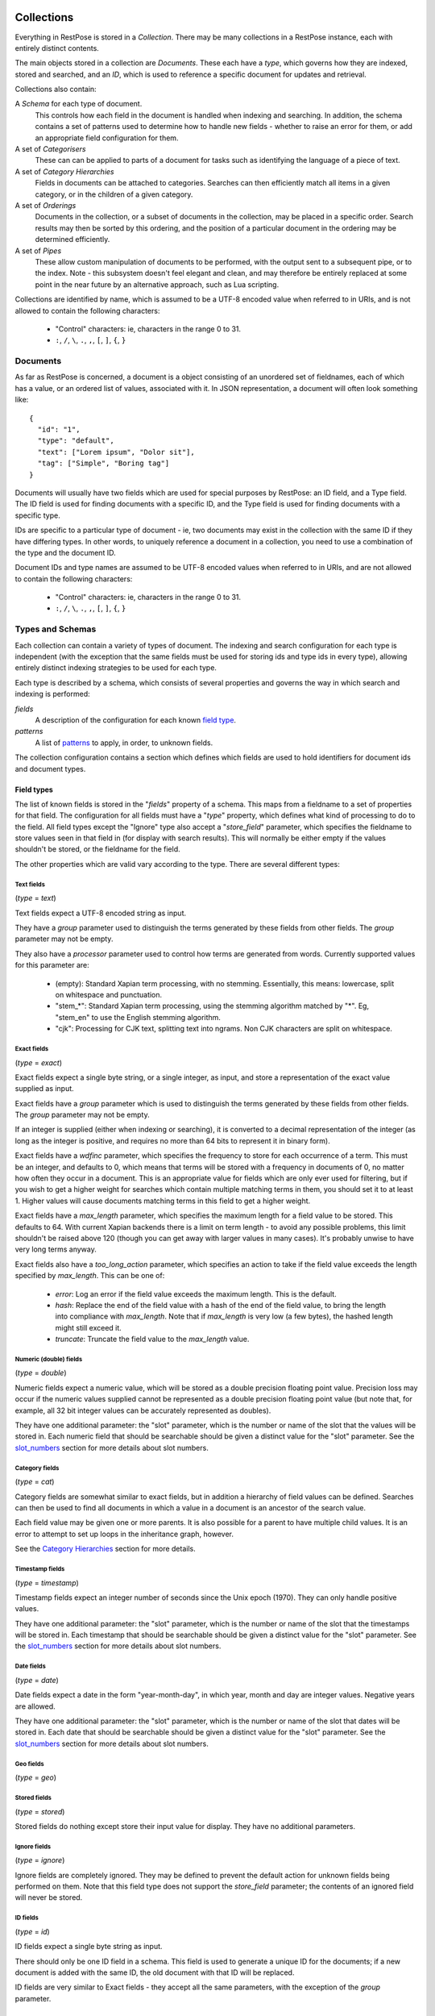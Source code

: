 ===========
Collections
===========

Everything in RestPose is stored in a *Collection*.  There may be many
collections in a RestPose instance, each with entirely distinct contents.

The main objects stored in a collection are *Documents*.  These each have a
*type*, which governs how they are indexed, stored and searched, and an *ID*,
which is used to reference a specific document for updates and retrieval.

Collections also contain:

A *Schema* for each type of document.
   This controls how each field in the document is handled when indexing and
   searching.  In addition, the schema contains a set of patterns used to
   determine how to handle new fields - whether to raise an error for them,
   or add an appropriate field configuration for them.

A set of *Categorisers*
   These can can be applied to parts of a document for tasks such as
   identifying the language of a piece of text.

A set of *Category Hierarchies*
   Fields in documents can be attached to categories.  Searches can then 
   efficiently match all items in a given category, or in the children of a
   given category.

A set of *Orderings*
   Documents in the collection, or a subset of documents in the collection,
   may be placed in a specific order.  Search results may then be sorted by
   this ordering, and the position of a particular document in the ordering
   may be determined efficiently.

A set of *Pipes*
   These allow custom manipulation of documents to be performed, with the
   output sent to a subsequent pipe, or to the index.  Note - this subsystem
   doesn't feel elegant and clean, and may therefore be entirely replaced at
   some point in the near future by an alternative approach, such as Lua
   scripting.

Collections are identified by name, which is assumed to be a UTF-8 encoded
value when referred to in URIs, and is not allowed to contain the following
characters:

 * "Control" characters: ie, characters in the range 0 to 31.
 * ``:``, ``/``, ``\``, ``.``, ``,``, ``[``, ``]``, ``{``, ``}``

---------
Documents
---------

As far as RestPose is concerned, a document is a object consisting of an
unordered set of fieldnames, each of which has a value, or an ordered list of
values, associated with it.  In JSON representation, a document will often
look something like::

    {
      "id": "1",
      "type": "default",
      "text": ["Lorem ipsum", "Dolor sit"],
      "tag": ["Simple", "Boring tag"]
    }

Documents will usually have two fields which are used for special purposes by
RestPose: an ID field, and a Type field.  The ID field is used for finding
documents with a specific ID, and the Type field is used for finding documents
with a specific type.

IDs are specific to a particular type of document - ie, two documents may exist
in the collection with the same ID if they have differing types.  In other
words, to uniquely reference a document in a collection, you need to use a
combination of the type and the document ID.

Document IDs and type names are assumed to be UTF-8 encoded values when
referred to in URIs, and are not allowed to contain the following characters:

 * "Control" characters: ie, characters in the range 0 to 31.
 * ``:``, ``/``, ``\``, ``.``, ``,``, ``[``, ``]``, ``{``, ``}``

-----------------
Types and Schemas
-----------------

Each collection can contain a variety of types of document.  The indexing and
search configuration for each type is independent (with the exception that the
same fields must be used for storing ids and type ids in every type), allowing
entirely distinct indexing strategies to be used for each type.

Each type is described by a schema, which consists of several properties and
governs the way in which search and indexing is performed:

*fields*
    A description of the configuration for each known `field type`_.
*patterns*
    A list of `patterns`_ to apply, in order, to unknown fields.

The collection configuration contains a section which defines which fields are
used to hold identifiers for document ids and document types.

.. _field type:

Field types
===========

The list of known fields is stored in the "`fields`" property of a schema.
This maps from a fieldname to a set of properties for that field.  The
configuration for all fields must have a "`type`" property, which defines what
kind of processing to do to the field.  All field types except the "Ignore"
type also accept a "`store_field`" parameter, which specifies the fieldname to
store values seen in that field in (for display with search results).  This
will normally be either empty if the values shouldn't be stored, or the
fieldname for the field.

The other properties which are valid vary according to the type.  There are
several different types:

Text fields
-----------

(`type` = `text`)

Text fields expect a UTF-8 encoded string as input.

They have a `group` parameter used to distinguish the terms generated by these
fields from other fields.  The `group` parameter may not be empty.

They also have a `processor` parameter used to control how terms are generated
from words.  Currently supported values for this parameter are:

 - (empty): Standard Xapian term processing, with no stemming.  Essentially,
   this means: lowercase, split on whitespace and punctuation.
 - "stem_*": Standard Xapian term processing, using the stemming algorithm
   matched by "*".  Eg, "stem_en" to use the English stemming algorithm.
 - "cjk": Processing for CJK text, splitting text into ngrams.  Non CJK
   characters are split on whitespace.

Exact fields
------------

(`type` = `exact`)

Exact fields expect a single byte string, or a single integer, as input, and
store a representation of the exact value supplied as input.

Exact fields have a `group` parameter which is used to distinguish the terms
generated by these fields from other fields.  The `group` parameter may not be
empty.

If an integer is supplied (either when indexing or searching), it is converted
to a decimal representation of the integer (as long as the integer is positive,
and requires no more than 64 bits to represent it in binary form).

Exact fields have a `wdfinc` parameter, which specifies the frequency to store
for each occurrence of a term.  This must be an integer, and defaults to 0,
which means that terms will be stored with a frequency in documents of 0, no
matter how often they occur in a document.  This is an appropriate value for
fields which are only ever used for filtering, but if you wish to get a higher
weight for searches which contain multiple matching terms in them, you should
set it to at least 1.  Higher values will cause documents matching terms in
this field to get a higher weight.

Exact fields have a `max_length` parameter, which specifies the maximum length
for a field value to be stored.  This defaults to 64.  With current Xapian
backends there is a limit on term length - to avoid any possible problems, this
limit shouldn't be raised above 120 (though you can get away with larger values
in many cases).  It's probably unwise to have very long terms anyway.

Exact fields also have a `too_long_action` parameter, which specifies an action
to take if the field value exceeds the length specified by `max_length`.  This
can be one of:

 - `error`: Log an error if the field value exceeds the maximum length.  This
   is the default.

 - `hash`: Replace the end of the field value with a hash of the end of the
   field value, to bring the length into compliance with `max_length`.  Note
   that if `max_length` is very low (a few bytes), the hashed length might
   still exceed it.

 - `truncate`: Truncate the field value to the `max_length` value.

Numeric (double) fields
-----------------------

(`type` = `double`)

Numeric fields expect a numeric value, which will be stored as a double
precision floating point value.  Precision loss may occur if the numeric values
supplied cannot be represented as a double precision floating point value (but
note that, for example, all 32 bit integer values can be accurately represented
as doubles).

They have one additional parameter: the "slot" parameter, which is the number
or name of the slot that the values will be stored in.  Each numeric field that
should be searchable should be given a distinct value for the "slot" parameter.
See the `slot_numbers`_ section for more details about slot numbers.

Category fields
---------------

(`type` = `cat`)

Category fields are somewhat similar to exact fields, but in addition a
hierarchy of field values can be defined.  Searches can then be used to find
all documents in which a value in a document is an ancestor of the search
value.

Each field value may be given one or more parents.  It is also possible for a
parent to have multiple child values.  It is an error to attempt to set up
loops in the inheritance graph, however.

See the `Category Hierarchies`_ section for more details.

Timestamp fields
----------------

(`type` = `timestamp`)

Timestamp fields expect an integer number of seconds since the Unix epoch
(1970).  They can only handle positive values.

They have one additional parameter: the "slot" parameter, which is the number
or name of the slot that the timestamps will be stored in.  Each timestamp that
should be searchable should be given a distinct value for the "slot" parameter.
See the `slot_numbers`_ section for more details about slot numbers.

Date fields
-----------

(`type` = `date`)

Date fields expect a date in the form "year-month-day", in which year, month
and day are integer values.  Negative years are allowed.

They have one additional parameter: the "slot" parameter, which is the number
or name of the slot that dates will be stored in.  Each date that should be
searchable should be given a distinct value for the "slot" parameter.  See the
`slot_numbers`_ section for more details about slot numbers.

Geo fields
----------

(`type` = `geo`)

.. todo: Design and implement support for geo fields.

Stored fields
-------------

(`type` = `stored`)

Stored fields do nothing except store their input value for display.  They have
no additional parameters.

Ignore fields
-------------

(`type` = `ignore`)

Ignore fields are completely ignored.  They may be defined to prevent the
default action for unknown fields being performed on them.  Note that this
field type does not support the `store_field` parameter; the contents of an
ignored field will never be stored.

ID fields
---------

(`type` = `id`)

ID fields expect a single byte string as input.

There should only be one ID field in a schema.  This field is used to generate
a unique ID for the documents; if a new document is added with the same ID, the
old document with that ID will be replaced.

ID fields are very similar to Exact fields - they accept all the same
parameters, with the exception of the `group` parameter.

Meta fields
-----------

(`type` = `meta`)

Meta fields are a special field type.  A normal field shouldn't be assigned a
meta field type.  The meta field is used to store information about which
fields were present in a document, and which fields produced errors when
processing.  It can then be used to search for these values.


.. _slot_numbers:

Slot numbers
------------

Various fields (eg, timestamp and date fields) have a "slot" parameter in their
configuration.  This is related to a concept in Xapian called "value slots" -
each document can have values associated with it, to be used at search time for
filtering, sorting, etc.

Xapian has a limitation that the slots are addressed only by numbers rather
than by strings.  For convenience, restpose allows slots to be addressed by
strings, and hashes the strings to produce a number.  There is a small chance
of hash collision, but this is unlikely to be a problem unless you are using

It is still possible to use a number to reference a slot.  If you use a number
directly, it is advisable to use a number less than 0x0fffffff, since the
results of the hashing algorithm will always be in the range 0x10000000 to
0xffffffff.

Note that the string `"1"` is not the same as the number 1.  The string will be
hashed to produce a slot number, whereas the number will be used directly as
the slot number.

Groups
------

Many field types (eg, text and exact fields) have a "group" parameter in their
configuration.  These parameters hold a single string, which is the name of the
group to generate terms in for that field.

When indexing, these fields generate terms representing the content of the
fields.  In order that distinct fields do not generate the same terms, the
terms can be placed into separate groups.  This allows searches to specify
which field a piece of content must be found in.  However, sometimes you want
distinct fields to be merged when performing searches; in this case, you can
specify the same group for several fields.

In most cases, you should take care that all fields which share a group use a
compatible indexing strategy; ie, they should have the same field type, and
have the same values for configuration parameters other than those controlling
the frequencies stored (eg, the wdfinc).  If you really know what you are
doing, though, it is valid for entirely different configurations to share a
group - you just might not get the results you expected.

.. note:: With the current search engine backend, short values should be used
	  for the group parameters, since longer values will use quite a bit
	  more space.  A future backend database format is expected to make
	  this difference minimal, but for now, simply use short names if
	  you're concerned about disk usage (a few characters should be fine).

.. _patterns:

Patterns
========

The "`patterns`" property of a schema contains a list of patterns which are
used to define new field types automatically the first time a new field is
seen.

Each pattern is a list containing two items: the pattern to match, and the type
definition to use when the pattern matches.

When indexing, for any field which is not already in the list of known fields
in the schema the patterns are checked, in order, against the name of the new
field.  The first matching value is then used to create a new field type.

Because document processing happens in parallel, it is important that the order
of processing documents is not significant in controlling what the new field's
configuration should be.  Therefore, only the name of the new field is taken
into account; the contents of the field in the document being processed are not
significant.

Currently, the only syntax supported for patterns is a literal fieldname with
an optional leading "*".  If present, the "*" will match any number of
characters (including 0) at the start of the fieldname.

A "*" character may be used in the values of type definitions to use when a
pattern matches.  This will be replaced by whatever the "*" matched in the
pattern.

Special fields
==============

The "`special_fields`" property of a collection defines the field names which
are used for special purposes.

*id_field*
     The field which is used for id lookups.  This should normally be a field
     of type id.  The terms generated from the id field will be used for
     replacing older versions of documents.
*type_field*
     The field which is used for type lookups.
*meta_field*
     The field which is used for storing meta information about which fields
     are present in documents, and which fields have errors.  This should be a
     field of type meta.  Incoming documents should not contain entries in the
     meta field - the entries will be automatically generated based on the
     result of processing the documents.

------------
Categorisers
------------

.. todo: document categorisers


--------------------
Category Hierarchies
--------------------

.. todo: document category hierarchies

---------
Orderings
---------

.. todo: implement and document orderings

-----
Pipes
-----

.. todo: document pipes, or replace them and document the replacement


.. _coll_config:

========================
Collection Configuration
========================

An example dump of the configuration for a collection can be found in
examples/schema.json.

The schema is a JSON file (with the extension that C-style comments are
permitted in it).  The current schema format is stored in a `schema_format`
property: this is to allow upgrades to the schema format to be performed in
future.  This document describes schemas for which `schema_format` is 3.

.. todo:: Describe the representation of the collection configuration fully.

